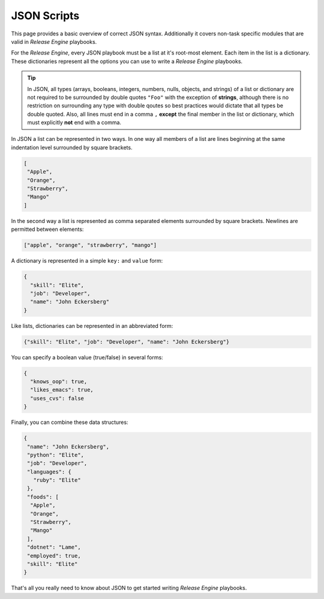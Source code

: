 .. _intro_json:



JSON Scripts
************

This page provides a basic overview of correct JSON
syntax. Additionally it covers non-task specific modules that are
valid in `Release Engine` playbooks.

.. seealso::

   :ref:`Components → Pre-Built Workers <components_pre_built>`
       For more information on the workers that ship with Release Engine

For the `Release Engine`, every JSON playbook must be a list at it's root-most element.
Each item in the list is a dictionary. These dictionaries
represent all the options you can use to write a `Release Engine` playbooks.


.. tip::

    In JSON, all types (arrays, booleans, integers, numbers, nulls, objects, and strings)
    of a list or dictionary are not required to be surrounded by double quotes ``"Foo"``
    with the exception of **strings**, although there is no restriction on surrounding
    any type with double qoutes so best practices would dictate that all types be double quoted.
    Also, all lines must end in a comma ``,``  **except** the final member in the
    list or dictionary, which must explicitly **not** end with a comma.

In JSON a list can be represented in two ways. In one way all members
of a list are lines beginning at the same indentation level surrounded by
square brackets.

.. code-block:: json

    [
     "Apple",
     "Orange",
     "Strawberry",
     "Mango"
    ]

In the second way a list is represented as comma separated elements
surrounded by square brackets. Newlines are permitted between
elements:

.. code-block:: json

    ["apple", "orange", "strawberry", "mango"]


A dictionary is represented in a simple ``key:`` and ``value`` form:


.. code-block:: json

    {
      "skill": "Elite",
      "job": "Developer",
      "name": "John Eckersberg"
    }

Like lists, dictionaries can be represented in an abbreviated form:

.. code-block:: json

    {"skill": "Elite", "job": "Developer", "name": "John Eckersberg"}


.. _truthiness:

You can specify a boolean value (true/false) in several forms:

.. code-block:: json

    {
      "knows_oop": true,
      "likes_emacs": true,
      "uses_cvs": false
    }

Finally, you can combine these data structures:

.. code-block:: json

    {
     "name": "John Eckersberg", 
     "python": "Elite", 
     "job": "Developer", 
     "languages": {
       "ruby": "Elite"
     }, 
     "foods": [
      "Apple", 
      "Orange", 
      "Strawberry", 
      "Mango"
     ], 
     "dotnet": "Lame", 
     "employed": true, 
     "skill": "Elite"
    }

That's all you really need to know about JSON to get started writing
`Release Engine` playbooks.

.. seealso::

   `JSONLint <http://jsonlint.com/>`_
       JSON Lint gets the lint out of your JSON

.. seealso:: Get Deeper into Playbooks

   Now that we're comfortable with JSON, lets' continue on and read
   the :ref:`Playbooks <playbooks>` section for an in-depth guide of
   playbooks.
